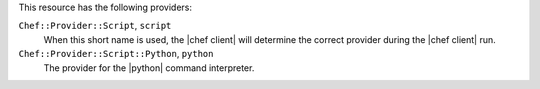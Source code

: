 .. The contents of this file are included in multiple topics.
.. This file should not be changed in a way that hinders its ability to appear in multiple documentation sets.

This resource has the following providers:

``Chef::Provider::Script``, ``script``
   When this short name is used, the |chef client| will determine the correct provider during the |chef client| run.

``Chef::Provider::Script::Python``, ``python``
   The provider for the |python| command interpreter.

